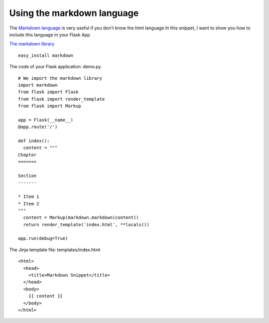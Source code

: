 Using the markdown language
===========================

The `Markdown language`_ is very useful if you don't know the html
language In this snippet, I want to show you how to include this
language in your Flask App

`The markdown library`_

::

    easy_install markdown


The code of your Flask application: demo.py


::

    # We import the markdown library
    import markdown
    from flask import Flask
    from flask import render_template
    from flask import Markup
    
    app = Flask(__name__)
    @app.route('/')
    
    def index():
      content = """
    Chapter
    =======
    
    Section
    -------
    
    * Item 1
    * Item 2
    """
      content = Markup(markdown.markdown(content))
      return render_template('index.html', **locals())
    
    app.run(debug=True)


The Jinja template file: templates/index.html


::

    <html>
      <head>
        <title>Markdown Snippet</title>
      </head>
      <body>
        {{ content }}
      </body>
    </html>
.. _The markdown library: http://www.freewisdom.org/projects/python-markdown/
.. _Markdown language: http://en.wikipedia.org/wiki/Markdown
.. _https://flask-misaka.readthedocs.org: https://flask-misaka.readthedocs.org
.. _http://packages.python.org/Flask-Markdown/: http://packages.python.org/Flask-Markdown/

